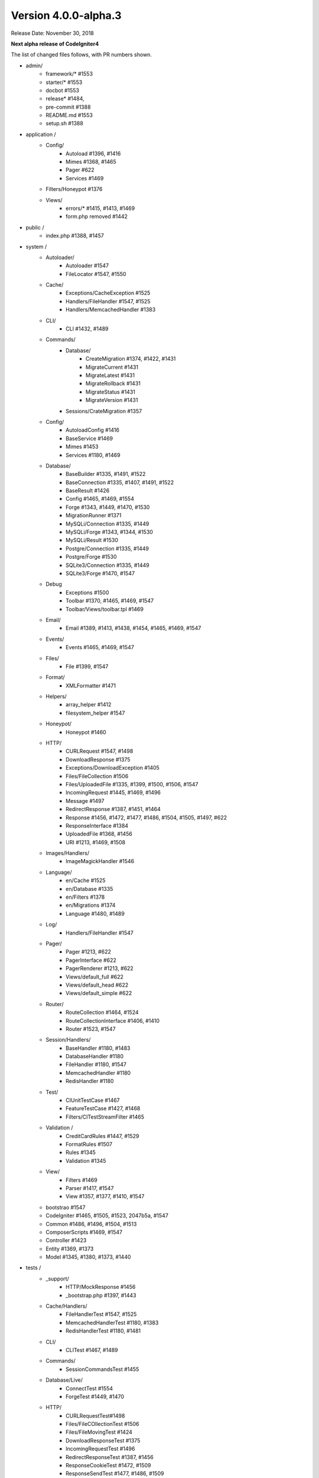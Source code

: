 Version 4.0.0-alpha.3
====================================================

Release Date: November 30, 2018

**Next alpha release of CodeIgniter4**


The list of changed files follows, with PR numbers shown.

- admin/
        - framework/* #1553
        - starter/* #1553
        - docbot #1553
	- release* #1484, 
	- pre-commit #1388
        - README.md #1553
	- setup.sh #1388

- application /
	- Config/
		- Autoload #1396, #1416
		- Mimes #1368, #1465
		- Pager #622
		- Services #1469
	- Filters/Honeypot #1376
	- Views/
		- errors/* #1415, #1413, #1469
		- form.php removed #1442

- public /
	- index.php #1388, #1457

- system /
	- Autoloader/
		- Autoloader #1547
		- FileLocator #1547, #1550
	- Cache/
                - Exceptions/CacheException #1525
		- Handlers/FileHandler #1547, #1525
		- Handlers/MemcachedHandler #1383
	- CLI/
		- CLI #1432, #1489
	- Commands/
		- Database/
			- CreateMigration #1374, #1422, #1431
			- MigrateCurrent #1431
			- MigrateLatest #1431
			- MigrateRollback #1431
			- MigrateStatus #1431
			- MigrateVersion #1431
		- Sessions/CrateMigration #1357
	- Config/
		- AutoloadConfig #1416
		- BaseService #1469
		- Mimes #1453
		- Services #1180, #1469
	- Database/
		- BaseBuilder #1335, #1491, #1522
		- BaseConnection #1335, #1407, #1491, #1522
		- BaseResult #1426
		- Config #1465, #1469, #1554
		- Forge #1343, #1449, #1470, #1530
		- MigrationRunner #1371
		- MySQLi/Connection #1335, #1449
		- MySQLi/Forge #1343, #1344, #1530
		- MySQLi/Result #1530
		- Postgre/Connection #1335, #1449
		- Postgre/Forge #1530
		- SQLite3/Connection #1335, #1449
		- SQLite3/Forge #1470, #1547
	- Debug
		- Exceptions #1500
		- Toolbar #1370, #1465, #1469, #1547
		- Toolbar/Views/toolbar.tpl #1469
	- Email/
		- Email #1389, #1413, #1438, #1454, #1465, #1469, #1547
	- Events/
		- Events #1465, #1469, #1547
	- Files/
		- File #1399, #1547
	- Format/
		- XMLFormatter #1471
	- Helpers/
		- array_helper #1412
		- filesystem_helper #1547
	- Honeypot/
		- Honeypot #1460
	- HTTP/
		- CURLRequest #1547, #1498
		- DownloadResponse #1375
		- Exceptions/DownloadException #1405
		- Files/FileCollection #1506
		- Files/UploadedFile #1335, #1399, #1500, #1506, #1547
		- IncomingRequest #1445, #1469, #1496
		- Message #1497
		- RedirectResponse #1387, #1451, #1464
		- Response #1456, #1472, #1477, #1486, #1504, #1505, #1497, #622
		- ResponseInterface #1384
		- UploadedFile #1368, #1456
		- URI #1213, #1469, #1508
	- Images/Handlers/
		- ImageMagickHandler #1546
	- Language/
                - en/Cache #1525
		- en/Database #1335
		- en/Filters #1378
		- en/Migrations #1374
		- Language #1480, #1489
	- Log/
		- Handlers/FileHandler #1547
	- Pager/
		- Pager #1213, #622
		- PagerInterface #622
		- PagerRenderer #1213, #622
		- Views/default_full #622
		- Views/default_head #622
		- Views/default_simple #622
	- Router/
		- RouteCollection #1464, #1524
		- RouteCollectionInterface #1406, #1410
		- Router #1523, #1547
	- Session/Handlers/
		- BaseHandler #1180, #1483
		- DatabaseHandler #1180
		- FileHandler #1180, #1547
		- MemcachedHandler #1180
		- RedisHandler #1180
	- Test/
		- CIUnitTestCase #1467
		- FeatureTestCase #1427, #1468
		- Filters/CITestStreamFilter #1465
	- Validation /
		- CreditCardRules #1447, #1529
		- FormatRules #1507
		- Rules #1345
		- Validation #1345
	- View/
		- Filters #1469
		- Parser #1417, #1547
		- View #1357, #1377, #1410, #1547
	- bootstrao #1547
	- CodeIgniter #1465, #1505, #1523, 2047b5a, #1547
	- Common #1486, #1496, #1504, #1513
	- ComposerScripts #1469, #1547
	- Controller #1423
	- Entity #1369, #1373
	- Model #1345, #1380, #1373, #1440

- tests /
	- _support/
		- HTTP/MockResponse #1456
		- _bootstrap.php #1397, #1443
	- Cache/Handlers/
		- FileHandlerTest #1547, #1525
		- MemcachedHandlerTest #1180, #1383
		- RedisHandlerTest #1180, #1481
	- CLI/
		- CLITest #1467, #1489
	- Commands/
		- SessionCommandsTest #1455
	- Database/Live/
                - ConnectTest #1554
		- ForgeTest #1449, #1470
	- HTTP/
		- CURLRequestTest#1498
		- Files/FileCOllectionTest #1506		
		- Files/FileMovingTest #1424
		- DownloadResponseTest #1375
		- IncomingRequestTest #1496
		- RedirectResponseTest #1387, #1456
		- ResponseCookieTest #1472, #1509
		- ResponseSendTest #1477, #1486, #1509
		- ResponseTest #1375, #1456, #1472, #1486, #622
		- URITest #1456, #1495
	- Helpers/
		- DateHelperTest #1479
	- I18n/
		- TimeTest #1467, #1473
	- Language/
		- LanguageTest #1480
	- Log/
		- FileHandlerTest #1425
	- Pager/
		- PagerRendererTest #1213, #622
		- PagerTest #622
	- Router/
		- RouteCollectionTest #1438, #1524
		- RouterTest #1438, #1523
	- Session/
		- SessionTest  #1180
	- Test/
		- BootstrapFCPATHTest #1397
		- FeatureTestCase #1468
		- TestCaseEmissionsTest #1477
		- TestCaseTest #1390
	- Throttle/
		- ThrottleTest #1398
	- Validation/
		- FormatRulesTest #1507
	- View/
		- ParserTest #1335
	- CodeIgniterTest #1500
	- CommonFunctionsSendTest #1486, #1509
	- CommonFunctionsTest #1180, #1486, #1496

- user_guide_src /source/
	- changelogs/ #1385, #1490, #1553
	- concepts/
		- autoloader #1547
		- security #1540
		- services #1469
		- structure #1448
	- database/
		- queries #1407
	- dbmgmt/
		- forge #1470
		- migration #1374, #1385, #1431
		- seeds #1482
	- extending/
		- core_classes #1469
	- helpers/
		- form_helper #1499
	- installation/
		- index	#1388
	- libraries/
                - caching #1525
		- pagination #1213
		- validation #27868b, #1540
	- models/
		- entities #1518, #1540
	- outgoing/
		- response #1472, #1494
	- testing/
		- overview #1467
	- tutorial/
		- create_news_item #1442
		- static_pages #1547

- /
	- composer.json #1388, #1418, #1536, #1553
	- README.md #1553
	- spark 2047b5a
	- .travis.yml #1394

PRs merged:
-----------

- #1554 Serviceinstances
- #1553 Admin/scripts
- #1550 remove commented CLI::newLine($tempFiles) at FileLocator
- #1549 use .gitkeep instead of .gitignore in Database/Seeds directory
- #1547 Change file exists to is file
- #1546 ImageMagickHandler::__construct ...
- #1540 Update validation class User Guide
- #1530 database performance improvement : use foreach() when possible
- 2047b5a Don't run filters when using spark.
- #1539 remove mb_* (mb string usage) in CreditCardRules
- #1536 ext-json in composer.json
- #1525 remove unneeded try {} catch {}
- #1524 Test routes resource with 'websafe' option
- #1523 Check if the matched route regex is filtered
- #1522 add property_exists check on BaseBuilder
- #1521 .gitignore clean up
- #1518 Small typo: changed setCreatedOn to setCreatedAt
- #1517 move .htaccess from per-directory in writable/{directory} to writable/
- #1513 More secure redirection
- #1509 remove unused use statements
- #1508 remove duplicate strtolower() call in URI::setScheme() call
- #1507 Fix multi "empty" string separated by "," marked as valid emails
- #1506 Flesh out HTTP/File unit testing
- #1505 Do not exit until all Response is completed
- 27868b Add missing docs for {field} and {param} placeholders
- #1504 Revert RedirectResponse changes
- #1500 Ignoring errors suppressed by @
- #1499 Fix form_helper's set_value writeup
- #1498 Add CURLRequest helper methods
- #1497 Remove unused RedirectException
- #1496 Fix Common::old()
- #1495 Add URI segment test
- #1494 Method naming in user guide
- #1491 Error logging
- #1490 Changelog(s) restructure
- #1489 Add CLI::strlen()
- #1488 Load Language strings from other locations
- #1486 Test RedirectResponse problem report
- #1484 missing slash
- #1483 Small typo in Session\Handlers\BaseHandler.php
- #1482 doc fix: query binding fix in Seeds documentation
- #1481 RedisHandler test clean up
- #1480 Fix Language Key-File confusion
- #1479 Yet another time test to fix
- #1477 Add Response send testing
- #1475 Correct phpdocs for Forge::addField()
- #1473 Fuzzify another time test
- #1472 HTTP\Response cookie testing & missing functionality
- #1471 remove unused local variable $result in XMLFormatter::format()
- #1470 Allow create table with array field constraints
- #1469 use static:: instead of self:: for call protected/public functions as well
- #1468 Fix FeatureTestCaseTest output buffer
- #1467 Provide time testing within tolerance
- #1466 Fix phpdocs for BaseBuilder
- #1465 use static:: instead of self:: for protected and public properties
- #1464 remove unused use statements
- #1463 Fix the remaining bcit-ci references
- #1461 Typo fix: donload -> download
- #1460 remove unneeded ternary check at HoneyPot
- #1457 use $paths->systemDirectory in public/index.php 
- #1456 Beef up HTTP URI & Response testing
- #1455 un-ignore app/Database/Migrations directory
- #1454 add missing break; in loop at Email::getEncoding()
- #1453 BugFix if there extension has only one mime type
- #1451 remove unneeded $session->start(); check on RedirectResponse
- #1450 phpcbf: fix all at once
- #1449 Simplify how to get indexData from mysql/mariadb
- #1448 documentation: add missing application structures
- #1447 add missing break; on loop cards to get card info at CreditCardRules
- #1445 using existing is_cli() function in HTTP\IncomingRequest
- #1444 Dox for reorganized repo admin (4 of 4)
- #1443 Fixes unit test output not captured
- #1442 remove form view in app/View/ and form helper usage in create new items tutorial
- #1440 Access to model's last inserted ID
- #1438 Tailor the last few repo org names (3 of 4)
- #1437 Replace repo org name in MOST php docs (2 of 4)
- #1436 Change github organization name in docs (1 of 4)
- #1432 Use mb_strlen to get length of columns
- #1431 can't call run() method with params from commands migrations
- #1427 Fixes "options" request call parameter in FeatureTestCase
- #1416 performance improvement in Database\BaseResult
- #1425 Ensure FileHandlerTest uses MockFileHandler
- #1424 Fix FileMovingTest leaving cruft
- #1423 Fix Controller use validate bug
- #1422 fix Migrations.classNotFound
- #1418 normalize composer.json
- #1417 fix Parser::parsePairs always escapes
- #1416 remove $psr4['Tests\Support'] definition in application\Config\Autoload
- #1415 remove unneded "defined('BASEPATH') ...
- #1413 set more_entropy = true in all uniqid() usage
- #1412 function_exists() typo fixes on array_helper
- #1411 add missing break; in loop in View::render()
- #1410 Fix spark serve not working from commit 2d0b325
- #1407 Database: add missing call initialize() check on BaseConnection->prepare()
- #1406 Add missing parameter to RouteCollectionInterface
- #1405 Fix language string used in DownloadException
- #1402 Correct class namespacing in the user guide
- #1399 optional type hinting in guessExtension
- #1398 Tweak throttle testing
- #1397 Correcting FCPATH setting in tests/_support/_bootstrap.php
- #1396 only register PSR4 "Tests\Support" namespace in "testing" environment
- #1395 short array syntax in docs
- #1394 add php 7.3 to travis config
- #1390 Fixed not to output "Hello" at test execution
- #1389 Capitalize email filename
- #1388 Phpcs Auto-fix on commit
- #1387 Redirect to named route
- #1385 Fix migration page; udpate changelog
- #1384 add missing ResponseInterface contants
- #1383 fix TypeError in MemcachedHandler::__construct()
- #1381 Remove unused use statements
- #1380 count() improvement, use truthy check
- #1378 Update Filters language file
- #1377 fix monolog will cause an error
- #1376 Fix cannot use class Honeypot because already in use in App\Filters\Honeypot
- #1375 Give download a header conforming to RFC 6266
- #1374 Missing feature migration.
- #1373 Turning off casting for db insert/save 
- #1371 update method name in coding style
- #1370 Toolbar needs logging. Fixes #1258
- #1369 Remove invisible character
- #1368 UploadedFile->guessExtenstion()...
- #1360 rm --cached php_errors.log file
- #1357 Update template file is not .php compatibility
- #1345 is_unique tried to connect to default database instead of defined in DBGroup
- #1344 Not to quote unecessary table options
- #1343 Avoid add two single quote to constraint
- #1335 Review and improvements in databases drivers MySQLi, Postgre and SQLite
- #1213 URI segment as page number in Pagination
- #1180 using HTTP\Request instance to pull ip address
- #622 Add Header Link Pagination
